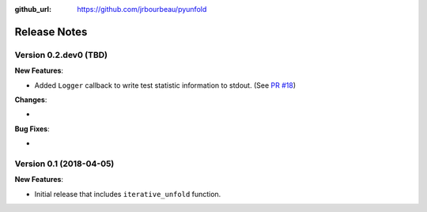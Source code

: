 .. _changelog:

:github_url: https://github.com/jrbourbeau/pyunfold

*************
Release Notes
*************

Version 0.2.dev0 (TBD)
----------------------

**New Features**:

- Added ``Logger`` callback to write test statistic information to stdout. (See `PR #18 <https://github.com/jrbourbeau/pyunfold/pull/18>`_)

**Changes**:

-

**Bug Fixes**:

-


Version 0.1 (2018-04-05)
------------------------

**New Features**:

- Initial release that includes ``iterative_unfold`` function.
